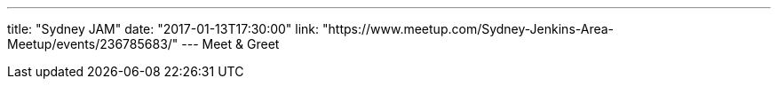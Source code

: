 ---
title: "Sydney JAM"
date: "2017-01-13T17:30:00"
link: "https://www.meetup.com/Sydney-Jenkins-Area-Meetup/events/236785683/"
---
Meet & Greet
